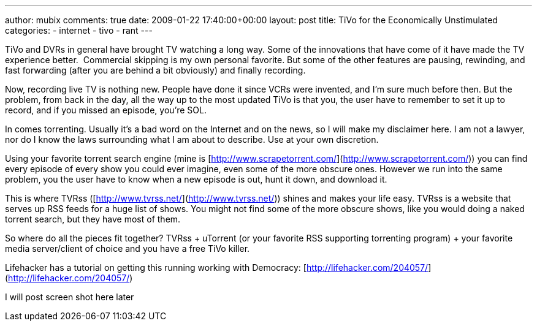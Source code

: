 ---
author: mubix
comments: true
date: 2009-01-22 17:40:00+00:00
layout: post
title: TiVo for the Economically Unstimulated
categories:
- internet
- tivo
- rant
---

TiVo and DVRs in general have brought TV watching a long way. Some of the innovations that have come of it have made the TV experience better.  Commercial skipping is my own personal favorite. But some of the other features are pausing, rewinding, and fast forwarding (after you are behind a bit obviously) and finally recording.   

Now, recording live TV is nothing new. People have done it since VCRs were invented, and I’m sure much before then. But the problem, from back in the day, all the way up to the most updated TiVo is that you, the user have to remember to set it up to record, and if you missed an episode, you’re SOL.

In comes torrenting. Usually it’s a bad word on the Internet and on the news, so I will make my disclaimer here. I am not a lawyer, nor do I know the laws surrounding what I am about to describe. Use at your own discretion.

Using your favorite torrent search engine (mine is [http://www.scrapetorrent.com/](http://www.scrapetorrent.com/)) you can find every episode of every show you could ever imagine, even some of the more obscure ones. However we run into the same problem, you the user have to know when a new episode is out, hunt it down, and download it.

This is where TVRss ([http://www.tvrss.net/](http://www.tvrss.net/)) shines and makes your life easy. TVRss is a website that serves up RSS feeds for a huge list of shows. You might not find some of the more obscure shows, like you would doing a naked torrent search, but they have most of them.

So where do all the pieces fit together? TVRss + uTorrent (or your favorite RSS supporting torrenting program) + your favorite media server/client of choice and you have a free TiVo killer.

Lifehacker has a tutorial on getting this running working with Democracy: [http://lifehacker.com/204057/](http://lifehacker.com/204057/)


I will post screen shot here later